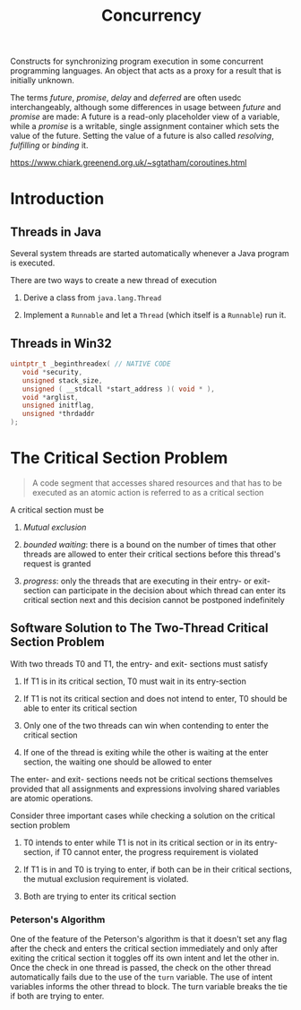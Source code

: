 #+TITLE: Concurrency

Constructs for synchronizing program execution in some concurrent programming languages. An object that acts as a proxy for a result that is initially unknown.

The terms /future/, /promise/, /delay/ and /deferred/ are often usedc interchangeably, although some differences in usage between /future/ and /promise/ are made:
A future is a read-only placeholder view of a variable, while a /promise/ is a writable, single assignment container which sets the value of the future. Setting the value of a future
is also called /resolving/, /fulfilling/ or /binding/ it.

https://www.chiark.greenend.org.uk/~sgtatham/coroutines.html

* Introduction

** Threads in Java

Several system threads are started automatically whenever a Java program is executed.

There are two ways to create a new thread of execution

1. Derive a class from =java.lang.Thread=

2. Implement a =Runnable= and let a =Thread= (which itself is a =Runnable=) run it.

** Threads in Win32

#+begin_src c
uintptr_t _beginthreadex( // NATIVE CODE
   void *security,
   unsigned stack_size,
   unsigned ( __stdcall *start_address )( void * ),
   void *arglist,
   unsigned initflag,
   unsigned *thrdaddr
);
#+end_src

* The Critical Section Problem

#+begin_quote
A code segment that accesses shared resources and that has to be executed as an atomic action is referred to as a critical section
#+end_quote

A critical section must be

1. /Mutual exclusion/

2. /bounded waiting/: there is a bound on the number of times that other threads are allowed to enter their critical sections before this thread's request is granted

3. /progress/: only the threads that are executing in their entry- or exit-section can participate in the decision about which thread can enter its critical section next
   and this decision cannot be postponed indefinitely

** Software Solution to The Two-Thread Critical Section Problem

With two threads T0 and T1, the entry- and exit- sections must satisfy

1. If T1 is in its critical section, T0 must wait in its entry-section

2. If T1 is not its critical section and does not intend to enter, T0 should be able to enter its critical section

3. Only one of the two threads can win when contending to enter the critical section

4. If one of the thread is exiting while the other is waiting at the enter section, the waiting one should be allowed to enter

The enter- and exit- sections needs not be critical sections themselves provided that all assignments
and expressions involving shared variables are atomic operations.

Consider three important cases while checking a solution on the critical section problem

1. T0 intends to enter while T1 is not in its critical section or in its entry-section, if T0 cannot enter, the progress requirement is violated

2. If T1 is in and T0 is trying to enter, if both can be in their critical sections, the mutual exclusion requirement is violated.

3. Both are trying to enter its critical section

*** Peterson's Algorithm

#+INCLUDE "concurrency/Petersons.cpp" src cpp

One of the feature of the Peterson's algorithm is that it doesn't set any flag after the check and enters the critical section immediately and only after exiting the critical section it toggles off its own intent and let the other in. Once the check in one thread is passed, the check on the other thread automatically fails due to the use of the =turn= variable. The use of intent variables informs the other thread to block. The turn variable breaks the tie if both are trying to enter.
